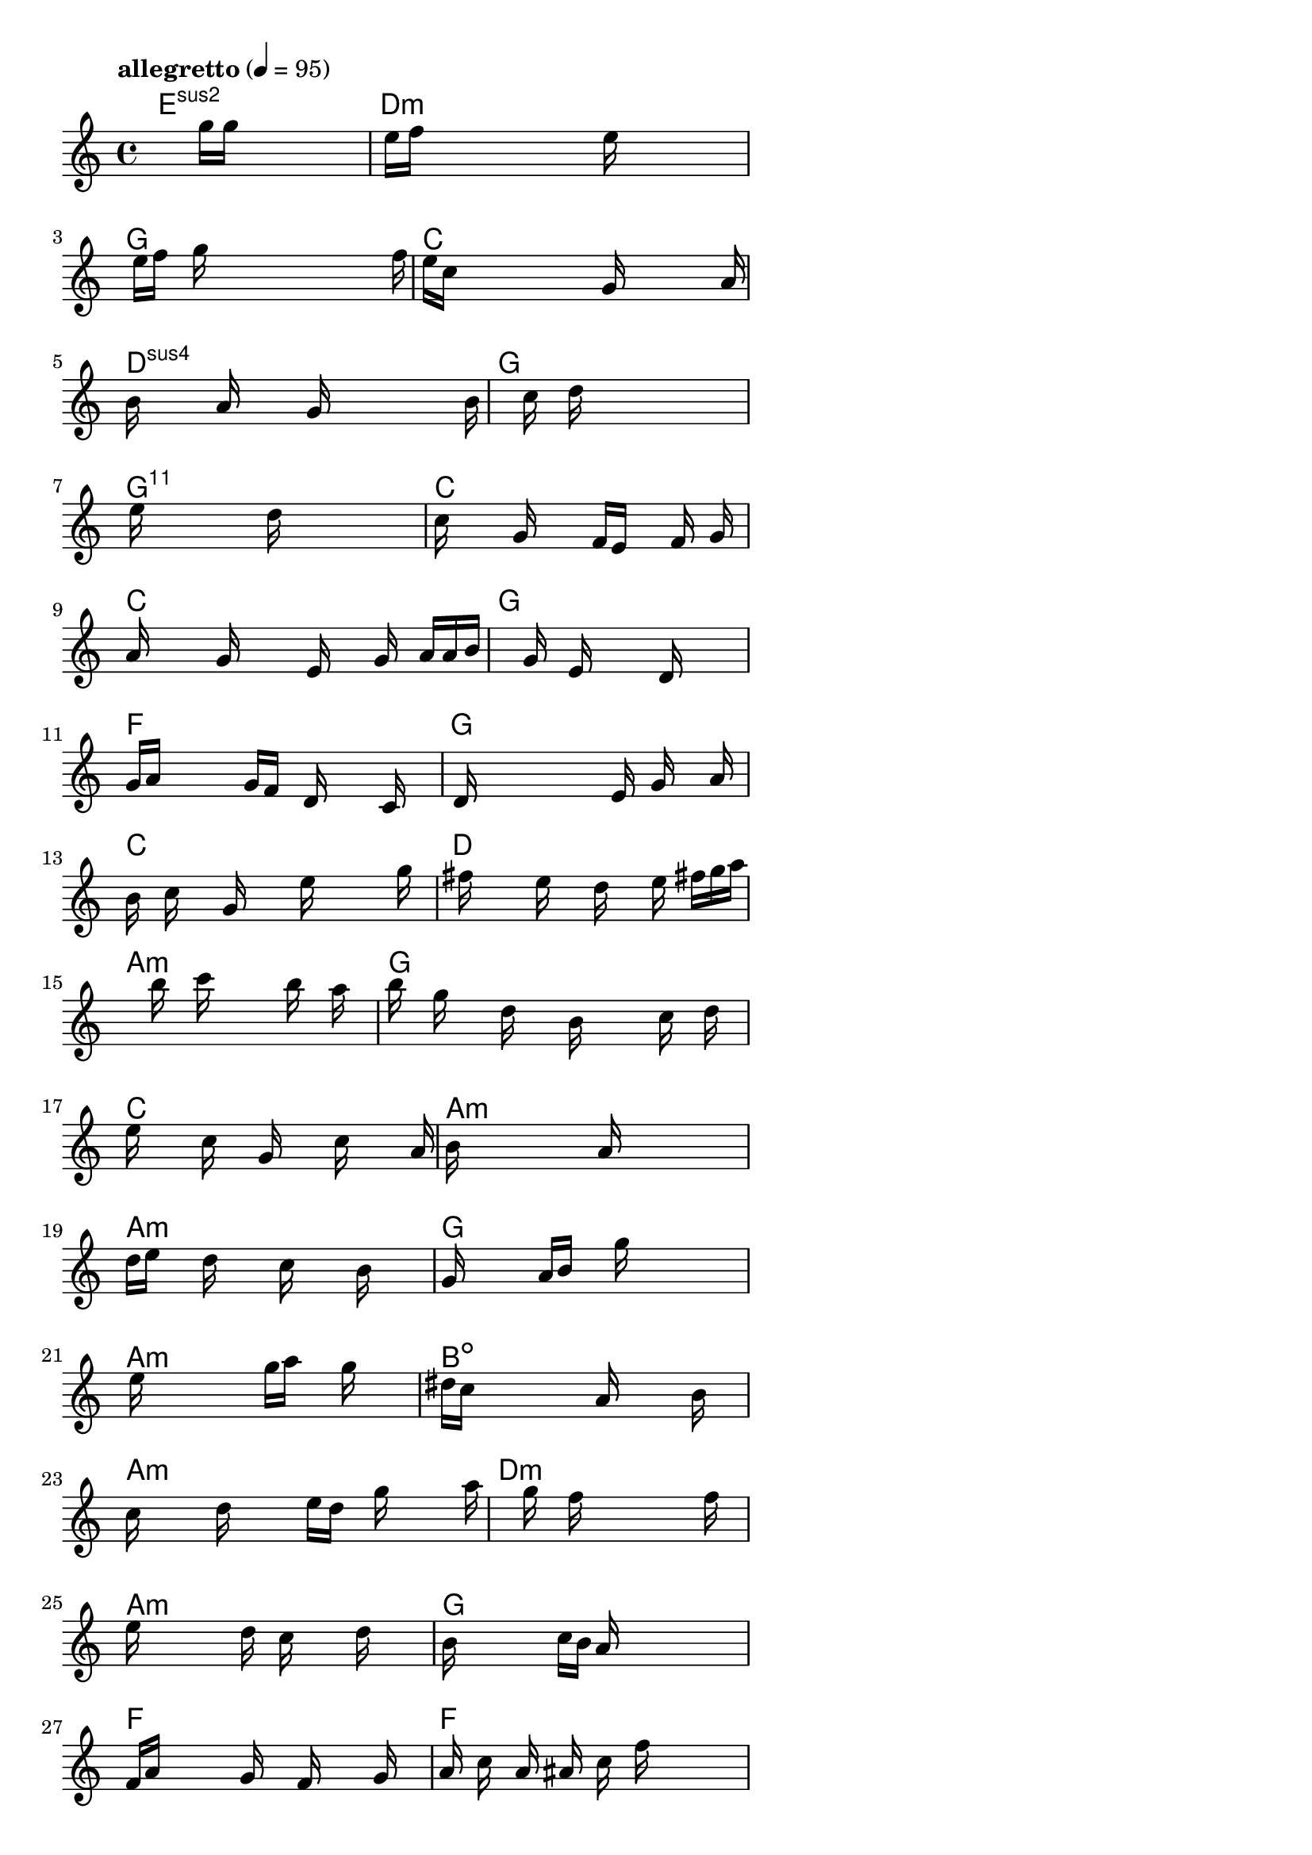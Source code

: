 \version "2.18.2"

% GaConfiguration:
  % size: 30
  % crossover: 0.9
  % mutation: 0.4
  % iterations: 80
  % fittestAlwaysSurvives: true
  % maxResults: 500
  % fitnessThreshold: 0.7
  % generationThreshold: 0.6


melody = {
 \key c\major
 \time 4/4
 \tempo  "allegretto" 4 = 95
 s16 s16 s16 s16  s16 s16 s16 s16  s16 g''16 g''16 s16  s16 s16 s16 s16 |
 s16 e''16 f''16 s16  s16 s16 s16 s16  s16 s16 e''16 s16  s16 s16 s16 s16 |
 s16 s16 e''16 f''16  s16 g''16 s16 s16  s16 s16 s16 s16  s16 s16 s16 f''16 |
 e''16 c''16 s16 s16  s16 s16 s16 s16  s16 g'16 s16 s16  s16 s16 s16 a'16 |

 b'16 s16 s16 s16  a'16 s16 s16 s16  g'16 s16 s16 s16  s16 s16 s16 b'16 |
 s16 s16 s16 s16  s16 s16 c''16 s16  d''16 s16 s16 s16  s16 s16 s16 s16 |
 s16 e''16 s16 s16  s16 s16 s16 s16  d''16 s16 s16 s16  s16 s16 s16 s16 |
 c''16 s16 s16 s16  g'16 s16 s16 s16  f'16 e'16 s16 s16  f'16 s16 g'16 s16 |

 a'16 s16 s16 s16  g'16 s16 s16 s16  e'16 s16 s16 g'16  s16 a'16 a'16 b'16 |
 s16 s16 s16 s16  s16 s16 g'16 s16  e'16 s16 s16 s16  d'16 s16 s16 s16 |
 g'16 a'16 s16 s16  s16 s16 g'16 f'16  s16 d'16 s16 s16  s16 c'16 s16 s16 |
 s16 d'16 s16 s16  s16 s16 s16 s16  s16 e'16 s16 g'16  s16 s16 a'16 s16 |

 b'16 s16 c''16 s16  s16 g'16 s16 s16  s16 e''16 s16 s16  s16 s16 g''16 s16 |
 s16 fis''16 s16 s16  s16 e''16 s16 s16  d''16 s16 s16 e''16  s16 fis''16 g''16 a''16 |
 s16 s16 s16 s16  s16 s16 b''16 s16  c'''16 s16 s16 s16  b''16 s16 a''16 s16 |
 b''16 s16 g''16 s16  s16 d''16 s16 s16  b'16 s16 s16 s16  c''16 s16 d''16 s16 |

 e''16 s16 s16 s16  c''16 s16 s16 g'16  s16 s16 s16 c''16  s16 s16 s16 a'16 |
 b'16 s16 s16 s16  s16 s16 s16 s16  a'16 s16 s16 s16  s16 s16 s16 s16 |
 d''16 e''16 s16 s16  d''16 s16 s16 s16  c''16 s16 s16 s16  b'16 s16 s16 s16 |
 g'16 s16 s16 s16  s16 a'16 b'16 s16  s16 g''16 s16 s16  s16 s16 s16 s16 |

 s16 e''16 s16 s16  s16 s16 s16 s16  g''16 a''16 s16 s16  g''16 s16 s16 s16 |
 dis''16 c''16 s16 s16  s16 s16 s16 s16  a'16 s16 s16 s16  s16 b'16 s16 s16 |
 c''16 s16 s16 s16  d''16 s16 s16 s16  e''16 d''16 s16 g''16  s16 s16 s16 a''16 |
 s16 s16 s16 s16  s16 s16 g''16 s16  f''16 s16 s16 s16  s16 s16 f''16 s16 |

 e''16 s16 s16 s16  s16 s16 d''16 s16  c''16 s16 s16 s16  d''16 s16 s16 s16 |
 b'16 s16 s16 s16  s16 s16 c''16 b'16  a'16 s16 s16 s16  s16 s16 s16 s16 |
 f'16 a'16 s16 s16  s16 s16 g'16 s16  s16 f'16 s16 s16  s16 g'16 s16 s16 |
 a'16 s16 c''16 s16  a'16 s16 ais'16 s16  c''16 s16 f''16 s16  s16 s16 s16 s16 |

 s16 d''16 e''16 s16  s16 s16 s16 d''16  s16 s16 cis''16 s16  s16 s16 s16 s16 |
 s16 d''16 s16 s16  s16 s16 s16 b'16  s16 s16 a'16 s16  s16 s16 s16 s16 |
 s16 c''16 s16 s16  s16 s16 b'16 s16  s16 a'16 s16 s16  s16 g'16 s16 s16 |
 s16 e'16 s16 s16  s16 s16 s16 s16  d'16 s16 dis'16 s16  e'16 s16 g'16 s16 |

 b'16 c''16 s16 s16  s16 s16 s16 s16  s16 e''16 s16 s16  s16 s16 s16 s16 |
 s16 d''16 s16 s16  s16 s16 s16 s16  a''16 s16 s16 s16  g''16 s16 s16 s16 |
 e''16 s16 s16 s16  d''16 s16 s16 s16  c''16 s16 s16 s16  g'16 s16 s16 s16 |
 s16 b'16 s16 s16  s16 s16 s16 s16  s16 a'16 s16 s16  s16 s16 s16 s16 |

 g'16 s16 s16 s16  s16 s16 s16 s16  s16 f'16 s16 s16  s16 s16 s16 s16 |
 g'16 s16 s16 s16  s16 s16 s16 s16  s16 b'16 s16 s16  s16 s16 s16 s16 |
 g'16 s16 s16 s16  s16 s16 s16 s16  s16 d''16 s16 s16  s16 s16 s16 s16 |
 s16 c''16 s16 s16  s16 s16 s16 s16  s16 s16 s16 s16  s16 s16 e''16 s16 |

 s16 s16 s16 s16  s16 s16 d''16 s16  b'16 s16 s16 s16  s16 s16 s16 c''16 |
 e''16 s16 s16 s16  s16 s16 d''16 s16  s16 g'16 s16 s16  s16 s16 s16 s16 |
 s16 b'16 s16 s16  s16 ais'16 s16 s16  s16 g'16 s16 s16  f'16 s16 s16 s16 |
 s16 e'16 s16 s16  s16 s16 d'16 s16  c'16 s16 s16 s16  s16 s16 s16 s16 |

 s16 s16 s16 s16  s16 s16 s16 s16  s16 s16 s16 s16  s16 s16 s16 s16 |
 s16 s16 s16 s16  s16 s16 s16 s16  s16 s16 s16 s16  s16 s16 s16 s16 |
 s16 s16 s16 s16  s16 s16 s16 s16  s16 s16 s16 s16  s16 s16 s16 s16 |
 s16 s16 s16 s16  s16 s16 s16 s16  s16 s16 s16 s16  s16 s16 s16 s16 |

}

lead = \chordmode {
% chord: Esus2, fitness: 0.6666666666666666, execution time: 138ms
 e1:sus2 |
% chord: Dmin, fitness: 0.6666666666666666, execution time: 30ms
 d1:m |
% chord: G, fitness: 0.6666666666666666, execution time: 15ms
 g1: |
% chord: C, fitness: 0.7462384259259259, execution time: 12ms
 c1: |

% chord: Dsus4, fitness: 0.6666666666666666, execution time: 19ms
 d1:sus4 |
% chord: G, fitness: 0.8031828703703704, execution time: 17ms
 g1: |
% chord: G11, fitness: 0.8031828703703704, execution time: 4ms
 g1:11 |
% chord: C, fitness: 0.7685185185185186, execution time: 7ms
 c1: |

% chord: C, fitness: 0.7890625, execution time: 5ms
 c1: |
% chord: G, fitness: 0.921875, execution time: 4ms
 g1: |
% chord: F, fitness: 0.921875, execution time: 3ms
 f1: |
% chord: G, fitness: 0.7847222222222222, execution time: 8ms
 g1: |

% chord: C, fitness: 0.740162037037037, execution time: 5ms
 c1: |
% chord: D, fitness: 0.8275462962962963, execution time: 5ms
 d1: |
% chord: Amin, fitness: 0.8275462962962963, execution time: 4ms
 a1:m |
% chord: G, fitness: 0.8229166666666666, execution time: 7ms
 g1: |

% chord: C, fitness: 0.7791666666666666, execution time: 8ms
 c1: |
% chord: Amin(#9), fitness: 0.7899305555555556, execution time: 5ms
 a1:m |
% chord: Amin, fitness: 0.7899305555555556, execution time: 4ms
 a1:m |
% chord: G, fitness: 0.8912037037037036, execution time: 4ms
 g1: |

% chord: Amin, fitness: 0.7447916666666666, execution time: 7ms
 a1:m |
% chord: Bdim, fitness: 0.7384259259259259, execution time: 8ms
 b1:dim |
% chord: Amin, fitness: 0.7384259259259259, execution time: 4ms
 a1:m |
% chord: Dmin, fitness: 0.7864583333333334, execution time: 6ms
 d1:m |

% chord: Amin, fitness: 0.837962962962963, execution time: 5ms
 a1:m |
% chord: G, fitness: 0.7392939814814814, execution time: 7ms
 g1: |
% chord: F, fitness: 0.7392939814814814, execution time: 4ms
 f1: |
% chord: F, fitness: 0.7427662037037037, execution time: 5ms
 f1: |

% chord: Asus2, fitness: 0.8851273148148148, execution time: 4ms
 a1:sus2 |
% chord: Dmin, fitness: 0.7000578703703704, execution time: 9ms
 d1:m |
% chord: Amin, fitness: 0.7000578703703704, execution time: 4ms
 a1:m |
% chord: Amin, fitness: 0.7132523148148148, execution time: 5ms
 a1:m |

% chord: C, fitness: 0.7887483465608465, execution time: 6ms
 c1: |
% chord: G, fitness: 0.7123015873015874, execution time: 5ms
 g1: |
% chord: C, fitness: 0.7123015873015874, execution time: 6ms
 c1: |
% chord: C, fitness: 0.7042824074074073, execution time: 6ms
 c1: |

% chord: Bdim, fitness: 0.7861441798941798, execution time: 6ms
 b1:dim |
% chord: G, fitness: 0.7453703703703703, execution time: 7ms
 g1: |
% chord: Emin, fitness: 0.7453703703703703, execution time: 6ms
 e1:m |
% chord: Amin(b13), fitness: 0.7158564814814814, execution time: 5ms
 a1:m |

% chord: Emin, fitness: 0.8136574074074074, execution time: 6ms
 e1:m |
% chord: Csus4, fitness: 0.7118055555555556, execution time: 9ms
 c1:sus4 |
% chord: C(#9), fitness: 0.7118055555555556, execution time: 6ms
 c1: |
% chord: Dmin, fitness: 0.7204861111111112, execution time: 5ms
 d1:m |

% chord: C, fitness: 0.7094907407407408, execution time: 7ms
 c1: |
% chord: -, fitness: -, execution time: -
 s1 |
% chord: -, fitness: -, execution time: -
 s1 |
% chord: -, fitness: -, execution time: -
 s1 |

}

% avg execution time: 9.416666666666666ms

\score {
 <<
  \new ChordNames \lead
  \new Staff \melody
 >>
 \midi { }
 \layout {
  indent = #0
  line-width = #110
  \context {
    \Score
    \override SpacingSpanner.uniform-stretching = ##t
    \accidentalStyle forget    }
 }
}